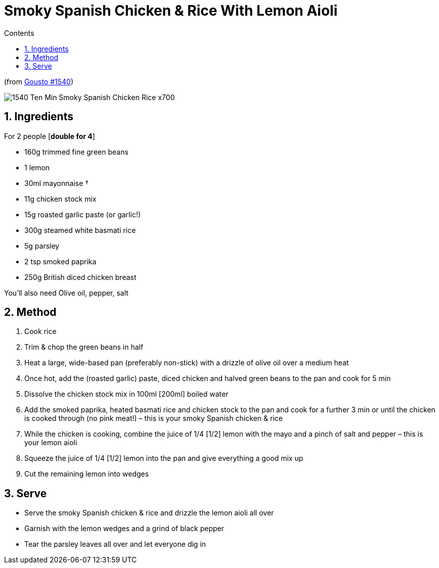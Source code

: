 :toc: left
:toclevels: 3
:toc-title: Contents
:sectnums:

:imagesdir: ../images

= Smoky Spanish Chicken & Rice With Lemon Aioli

(from link:https://www.gousto.co.uk/cookbook/chicken-recipes/10-min-smoky-spanish-chicken-rice[Gousto #1540])

image:1540-Ten-Min-Smoky-Spanish-Chicken-Rice-x700.jpg[]

== Ingredients

For 2 people [**double for 4**] +

* 160g trimmed fine green beans
* 1 lemon
* 30ml mayonnaise †
* 11g chicken stock mix
* 15g roasted garlic paste (or garlic!)
* 300g steamed white basmati rice
* 5g parsley
* 2 tsp smoked paprika
* 250g British diced chicken breast

You’ll also need Olive oil, pepper, salt

== Method
 
1. Cook rice
1. Trim & chop the green beans in half
1. Heat a large, wide-based pan (preferably non-stick) with a drizzle of olive oil over a medium heat
1. Once hot, add the (roasted garlic) paste, diced chicken and halved green beans to the pan and cook for 5 min
1. Dissolve the chicken stock mix in 100ml [200ml] boiled water
1. Add the smoked paprika, heated basmati rice and chicken stock to the pan and cook for a further 3 min or until the chicken is cooked through (no pink meat!) – this is your smoky Spanish chicken & rice
1. While the chicken is cooking, combine the juice of 1/4 [1/2] lemon with the mayo and a pinch of salt and pepper – this is your lemon aioli
1. Squeeze the juice of 1/4 [1/2] lemon into the pan and give everything a good mix up
1. Cut the remaining lemon into wedges

== Serve
* Serve the smoky Spanish chicken & rice and drizzle the lemon aioli all over

* Garnish with the lemon wedges and a grind of black pepper

* Tear the parsley leaves all over and let everyone dig in
